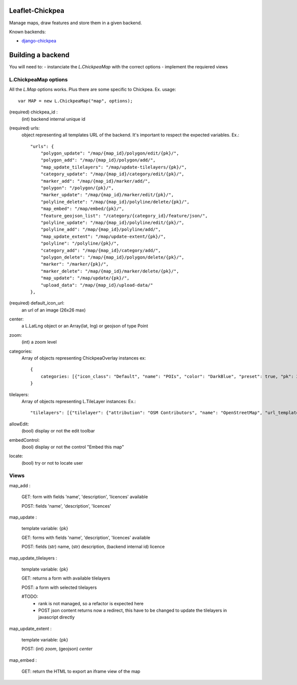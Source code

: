 ================
Leaflet-Chickpea
================

Manage maps, draw features and store them in a given backend.


Known backends:

- `django-chickpea <https://github.com/yohanboniface/django-chickpea>`_


==================
Building a backend
==================

You will need to:
- instanciate the `L.ChickpeaMap` with the correct options
- implement the requiered views

---------------------
L.ChickpeaMap options
---------------------

All the `L.Map` options works. Plus there are some specific to Chickpea.
Ex. usage::

    var MAP = new L.ChickpeaMap("map", options);



(required) chickpea_id :
    (int) backend internal unique id
(required) urls:
    object representing all templates URL of the backend.
    It's important to respect the expected variables.
    Ex.::

        "urls": {
            "polygon_update": "/map/{map_id}/polygon/edit/{pk}/",
            "polygon_add": "/map/{map_id}/polygon/add/", 
            "map_update_tilelayers": "/map/update-tilelayers/{pk}/", 
            "category_update": "/map/{map_id}/category/edit/{pk}/", 
            "marker_add": "/map/{map_id}/marker/add/", 
            "polygon": "/polygon/{pk}/", 
            "marker_update": "/map/{map_id}/marker/edit/{pk}/", 
            "polyline_delete": "/map/{map_id}/polyline/delete/{pk}/", 
            "map_embed": "/map/embed/{pk}/", 
            "feature_geojson_list": "/category/{category_id}/feature/json/", 
            "polyline_update": "/map/{map_id}/polyline/edit/{pk}/", 
            "polyline_add": "/map/{map_id}/polyline/add/", 
            "map_update_extent": "/map/update-extent/{pk}/", 
            "polyline": "/polyline/{pk}/", 
            "category_add": "/map/{map_id}/category/add/", 
            "polygon_delete": "/map/{map_id}/polygon/delete/{pk}/", 
            "marker": "/marker/{pk}/", 
            "marker_delete": "/map/{map_id}/marker/delete/{pk}/", 
            "map_update": "/map/update/{pk}/", 
            "upload_data": "/map/{map_id}/upload-data/"
        },

(required) default_icon_url:
    an url of an image (26x26 max)
center:
    a L.LatLng object or an Array(lat, lng) or geojson of type Point
zoom:
    (int) a zoom level
categories:
    Array of objects representing ChickpeaOverlay instances
    ex::
        {
            categories: [{"icon_class": "Default", "name": "POIs", "color": "DarkBlue", "preset": true, "pk": 26, "pictogram_url": null}]
        }

tilelayers:
    Array of objects representing L.TileLayer instances:
    Ex.::
        "tilelayers": [{"tilelayer": {"attribution": "OSM Contributors", "name": "OpenStreetMap", "url_template": "http://tile.openstreetmap.org/{z}/{x}/{y}.png", "minZoom": 0, "maxZoom": 18, "id": 1}, "rank": 1}],

allowEdit:
    (bool) display or not the edit toolbar
embedControl:
    (bool) display or not the control "Embed this map"
locate:
    (bool) try or not to locate user

-----
Views
-----

map_add :

    GET: form with fields 'name', 'description', 'licences' available

    POST: fields 'name', 'description', 'licences'

map_update :

    template variable: {pk}

    GET: forms with fields 'name', 'description', 'licences' available

    POST: fields (str) name, (str) description, (backend internal id) licence

map_update_tilelayers :

    template variable: {pk}
    
    GET: returns a form with available tilelayers
    
    POST: a form with selected tilelayers

    #TODO:
        - rank is not managed, so a refactor is expected here
        - POST json content returns now a redirect, this have to
          be changed to update the tilelayers in javascript directly

map_update_extent :

    template variable: {pk}

    POST: (int) `zoom`, (geojson) `center`

map_embed :

    GET: return the HTML to export an iframe view of the map